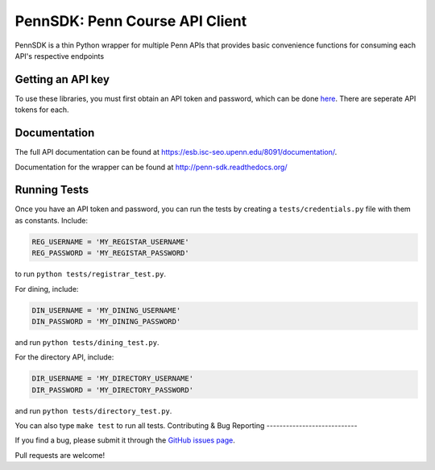 ===============================
PennSDK: Penn Course API Client
===============================

.. image:: https://badge.fury.io/py/PennSDK.png
    :target: http://badge.fury.io/py/PennSDK

.. image:: https://pypip.in/d/PennSDK/badge.png
        :target: https://crate.io/packages/PennSDK/

PennSDK is a thin Python wrapper for multiple Penn APIs that provides basic convenience functions for consuming each API's respective endpoints


Getting an API key
------------------

To use these libraries, you must first obtain an API token and password, which can be done
here_. There are seperate API tokens for each.


Documentation
-------------

The full API documentation can be found at https://esb.isc-seo.upenn.edu/8091/documentation/.

Documentation for the wrapper can be found at http://penn-sdk.readthedocs.org/

Running Tests
-------------

Once you have an API token and password, you can run the tests by creating a ``tests/credentials.py``
file with them as constants. Include:

.. code-block:: python

    REG_USERNAME = 'MY_REGISTAR_USERNAME'
    REG_PASSWORD = 'MY_REGISTAR_PASSWORD'

to run ``python tests/registrar_test.py``.

For dining, include:

.. code-block:: python

    DIN_USERNAME = 'MY_DINING_USERNAME'
    DIN_PASSWORD = 'MY_DINING_PASSWORD'

and run ``python tests/dining_test.py``.

For the directory API, include:

.. code-block:: python

    DIR_USERNAME = 'MY_DIRECTORY_USERNAME'
    DIR_PASSWORD = 'MY_DIRECTORY_PASSWORD'

and run ``python tests/directory_test.py``.

You can also type ``make test`` to run all tests.
Contributing & Bug Reporting
----------------------------

If you find a bug, please submit it through the `GitHub issues page`_.

Pull requests are welcome!

.. _`GitHub issues page`: https://github.com/pennappslabs/penn-sdk-python/issues
.. _`here`: https://secure.www.upenn.edu/computing/da/webloginportal/eforms/index.html?content=kew/EDocLite?edlName=openDataRequestForm&userAction=initiate
